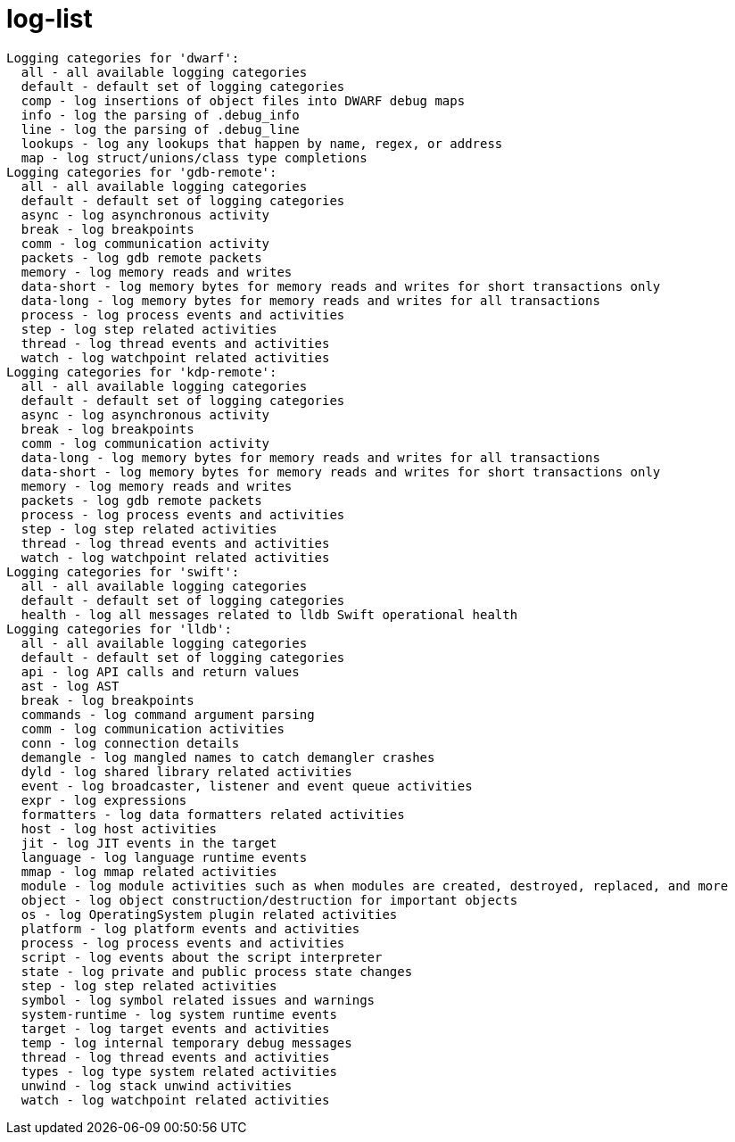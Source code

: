 = log-list

----
Logging categories for 'dwarf':
  all - all available logging categories
  default - default set of logging categories
  comp - log insertions of object files into DWARF debug maps
  info - log the parsing of .debug_info
  line - log the parsing of .debug_line
  lookups - log any lookups that happen by name, regex, or address
  map - log struct/unions/class type completions
Logging categories for 'gdb-remote':
  all - all available logging categories
  default - default set of logging categories
  async - log asynchronous activity
  break - log breakpoints
  comm - log communication activity
  packets - log gdb remote packets
  memory - log memory reads and writes
  data-short - log memory bytes for memory reads and writes for short transactions only
  data-long - log memory bytes for memory reads and writes for all transactions
  process - log process events and activities
  step - log step related activities
  thread - log thread events and activities
  watch - log watchpoint related activities
Logging categories for 'kdp-remote':
  all - all available logging categories
  default - default set of logging categories
  async - log asynchronous activity
  break - log breakpoints
  comm - log communication activity
  data-long - log memory bytes for memory reads and writes for all transactions
  data-short - log memory bytes for memory reads and writes for short transactions only
  memory - log memory reads and writes
  packets - log gdb remote packets
  process - log process events and activities
  step - log step related activities
  thread - log thread events and activities
  watch - log watchpoint related activities
Logging categories for 'swift':
  all - all available logging categories
  default - default set of logging categories
  health - log all messages related to lldb Swift operational health
Logging categories for 'lldb':
  all - all available logging categories
  default - default set of logging categories
  api - log API calls and return values
  ast - log AST
  break - log breakpoints
  commands - log command argument parsing
  comm - log communication activities
  conn - log connection details
  demangle - log mangled names to catch demangler crashes
  dyld - log shared library related activities
  event - log broadcaster, listener and event queue activities
  expr - log expressions
  formatters - log data formatters related activities
  host - log host activities
  jit - log JIT events in the target
  language - log language runtime events
  mmap - log mmap related activities
  module - log module activities such as when modules are created, destroyed, replaced, and more
  object - log object construction/destruction for important objects
  os - log OperatingSystem plugin related activities
  platform - log platform events and activities
  process - log process events and activities
  script - log events about the script interpreter
  state - log private and public process state changes
  step - log step related activities
  symbol - log symbol related issues and warnings
  system-runtime - log system runtime events
  target - log target events and activities
  temp - log internal temporary debug messages
  thread - log thread events and activities
  types - log type system related activities
  unwind - log stack unwind activities
  watch - log watchpoint related activities
----